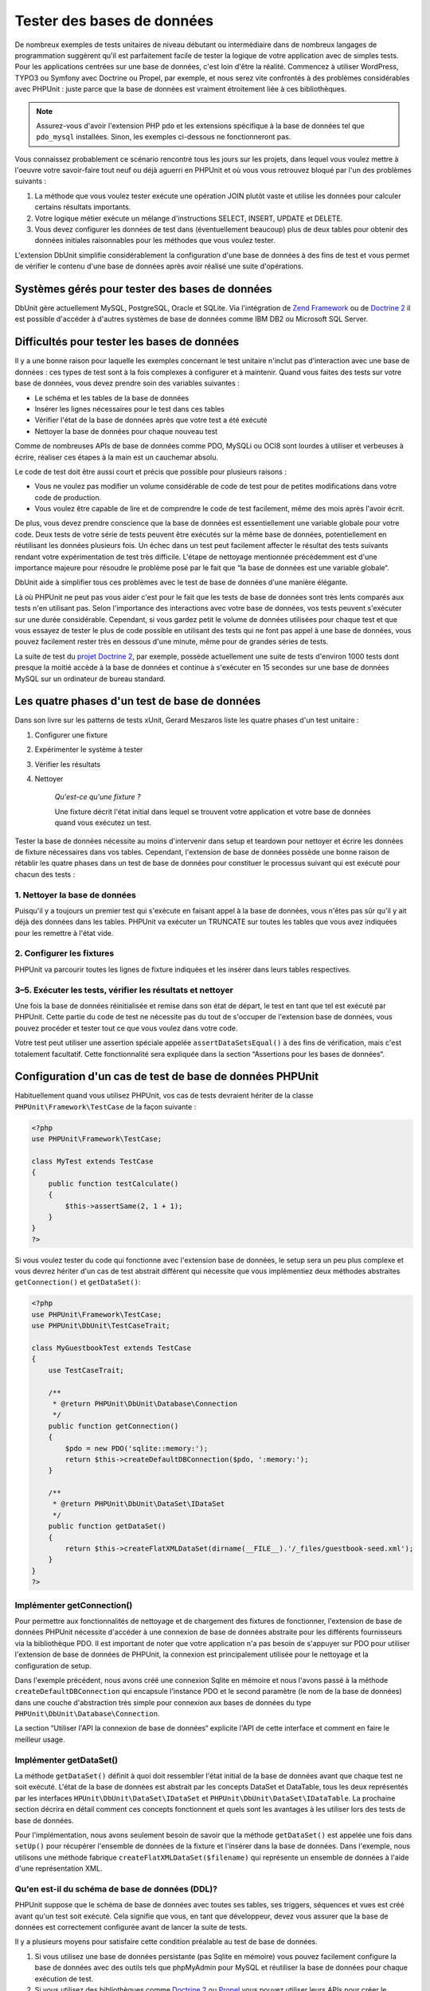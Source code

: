

.. _database:

===========================
Tester des bases de données
===========================

De nombreux exemples de tests unitaires de niveau débutant ou intermédiaire
dans de nombreux langages de programmation suggèrent qu'il est parfaitement facile de tester la logique de votre application avec
de simples tests. Pour les applications centrées sur une base de données, c'est loin d'être la
réalité. Commencez à utiliser WordPress, TYPO3 ou Symfony avec Doctrine ou Propel, par
exemple, et nous serez vite confrontés à des problèmes considérables avec PHPUnit :
juste parce que la base de données est vraiment étroitement liée à ces bibliothèques.

.. admonition:: Note

   Assurez-vous d'avoir l'extension PHP ``pdo`` et les extensions
   spécifique à la base de données tel que ``pdo_mysql`` installées.
   Sinon, les exemples ci-dessous ne fonctionneront pas.

Vous connaissez probablement ce scénario rencontré tous les jours sur les projets,
dans lequel vous voulez mettre à l'oeuvre votre savoir-faire tout neuf ou déjà aguerri en
PHPUnit et où vous vous retrouvez bloqué par l'un des problèmes suivants :

#.

   La méthode que vous voulez tester exécute une opération JOIN plutôt
   vaste et utilise les données pour calculer certains résultats importants.

#.

   Votre logique métier exécute un mélange d'instructions SELECT, INSERT, UPDATE et
   DELETE.

#.

   Vous devez configurer les données de test dans (éventuellement beaucoup) plus
   de deux tables pour obtenir des données initiales raisonnables pour les méthodes que vous voulez tester.

L'extension DbUnit simplifie considérablement la configuration d'une base de données à des fins
de test et vous permet de vérifier le contenu d'une base de données après avoir
réalisé une suite d'opérations.

.. _database.supported-vendors-for-database-testing:

Systèmes gérés pour tester des bases de données
###############################################

DbUnit gère actuellement MySQL, PostgreSQL, Oracle et SQLite. Via
l'intégration de `Zend Framework <http://framework.zend.com>`_ ou de
`Doctrine 2 <http://www.doctrine-project.org>`_
il est possible d'accéder à d'autres systèmes de base de données comme IBM DB2 ou
Microsoft SQL Server.

.. _database.difficulties-in-database-testing:

Difficultés pour tester les bases de données
############################################

Il y a une bonne raison pour laquelle les exemples concernant le test unitaire
n'inclut pas d'interaction avec une base de données : ces types de test sont à la
fois complexes à configurer et à maintenir. Quand vous faites des tests sur votre
base de données, vous devez prendre soin des variables suivantes :

-

  Le schéma et les tables de la base de données

-

  Insérer les lignes nécessaires pour le test dans ces tables

-

  Vérifier l'état de la base de données après que votre test a été exécuté

-

  Nettoyer la base de données pour chaque nouveau test

Comme de nombreuses APIs de base de données comme PDO, MySQLi ou OCI8 sont
lourdes à utiliser et verbeuses à écrire, réaliser ces étapes à la main
est un cauchemar absolu.

Le code de test doit être aussi court et précis que possible pour plusieurs raisons :

-

  Vous ne voulez pas modifier un volume considérable de code de test pour
  de petites modifications dans votre code de production.

-

  Vous voulez être capable de lire et de comprendre le code de test
  facilement, même des mois après l'avoir écrit.

De plus, vous devez prendre conscience que la base de données est essentiellement
une variable globale pour votre code. Deux tests de votre série de tests
peuvent être exécutés sur la même base de données, potentiellement en réutilisant les données
plusieurs fois. Un échec dans un test peut facilement affecter le résultat des tests suivants
rendant votre expérimentation de test très difficile. L'étape de nettoyage mentionnée précédemment
est d'une importance majeure pour résoudre le problème posé par le fait que
“la base de données est une variable globale“.

DbUnit aide à simplifier tous ces problèmes avec le test de base de données
d'une manière élégante.

Là où PHPUnit ne peut pas vous aider c'est pour le fait que les tests
de base de données sont très lents comparés aux tests n'en utilisant pas. Selon
l'importance des interactions avec votre base de données, vos tests
peuvent s'exécuter sur une durée considérable. Cependant, si vous gardez petit le volume de
données utilisées pour chaque test et que vous essayez de tester le plus de code possible en utilisant
des tests qui ne font pas appel à une base de données, vous pouvez facilement rester très en dessous
d'une minute, même pour de grandes séries de tests.

La suite de test du
`projet Doctrine 2 <http://www.doctrine-project.org>`_, par exemple, possède actuellement une suite de tests d'environ 1000 tests
dont presque la moitié accède à la base de données et continue à s'exécuter en 15
secondes sur une base de données MySQL sur un ordinateur de
bureau standard.

.. _database.the-four-stages-of-a-database-test:

Les quatre phases d'un test de base de données
##############################################

Dans son livre sur les patterns de tests xUnit, Gerard Meszaros liste les
quatre phases d'un test unitaire :

#.

   Configurer une fixture

#.

   Expérimenter le système à tester

#.

   Vérifier les résultats

#.

   Nettoyer

    *Qu'est-ce qu'une fixture ?*

    Une fixture décrit l'état initial dans lequel se trouvent votre application
    et votre base de données quand vous exécutez un test.

Tester la base de données nécessite au moins d'intervenir dans
setup et teardown pour nettoyer et écrire les données de fixture
nécessaires dans vos tables. Cependant, l'extension de base de données possède une bonne raison
de rétablir les quatre phases dans un test de base de données pour constituer le processus suivant
qui est exécuté pour chacun des tests :

.. _database.clean-up-database:

1. Nettoyer la base de données
==============================

Puisqu'il y a toujours un premier test qui s'exécute en faisant
appel à la base de données, vous n'êtes pas sûr qu'il y ait déjà
des données dans les tables. PHPUnit va exécuter un TRUNCATE sur toutes
les tables que vous avez indiquées pour les remettre à l'état vide.

.. _database.set-up-fixture:

2. Configurer les fixtures
==========================

PHPUnit va parcourir toutes les lignes de fixture indiquées et les
insérer dans leurs tables respectives.

.. _database.run-test-verify-outcome-and-teardown:

3–5. Exécuter les tests, vérifier les résultats et nettoyer
===========================================================

Une fois la base de données réinitialisée et remise dans son état de départ,
le test en tant que tel est exécuté par PHPUnit. Cette partie du code de test
ne nécessite pas du tout de s'occuper de l'extension base de données,
vous pouvez procéder et tester tout ce que vous voulez dans votre code.

Votre test peut utiliser une assertion spéciale appelée
``assertDataSetsEqual()`` à des fins de vérification,
mais c'est totalement facultatif. Cette fonctionnalité sera expliquée
dans la section “Assertions pour les bases de données“.

.. _database.configuration-of-a-phpunit-database-testcase:

Configuration d'un cas de test de base de données PHPUnit
#########################################################

Habituellement quand vous utilisez PHPUnit, vos cas de tests devraient
hériter de la classe
``PHPUnit\Framework\TestCase`` de la façon suivante :

.. code-block:: php

    <?php
    use PHPUnit\Framework\TestCase;

    class MyTest extends TestCase
    {
        public function testCalculate()
        {
            $this->assertSame(2, 1 + 1);
        }
    }
    ?>

Si vous voulez tester du code qui fonctionne avec l'extension base de données,
le setup sera un peu plus complexe et vous devrez hériter d'un cas de test
abstrait différent qui nécessite que vous implémentiez deux méthodes abstraites
``getConnection()`` et
``getDataSet()``:

.. code-block:: php

    <?php
    use PHPUnit\Framework\TestCase;
    use PHPUnit\DbUnit\TestCaseTrait;

    class MyGuestbookTest extends TestCase
    {
        use TestCaseTrait;

        /**
         * @return PHPUnit\DbUnit\Database\Connection
         */
        public function getConnection()
        {
            $pdo = new PDO('sqlite::memory:');
            return $this->createDefaultDBConnection($pdo, ':memory:');
        }

        /**
         * @return PHPUnit\DbUnit\DataSet\IDataSet
         */
        public function getDataSet()
        {
            return $this->createFlatXMLDataSet(dirname(__FILE__).'/_files/guestbook-seed.xml');
        }
    }
    ?>

.. _database.implementing-getconnection:

Implémenter getConnection()
===========================

Pour permettre aux fonctionnalités de nettoyage et de chargement des fixtures de fonctionner,
l'extension de base de données PHPUnit nécessite d'accéder à une connexion de base de données
abstraite pour les différents fournisseurs via la bibliothèque PDO. Il est important de noter
que votre application n'a pas besoin de s'appuyer sur PDO pour utiliser
l'extension de base de données de PHPUnit, la connexion est
principalement utilisée pour le nettoyage et la configuration de setup.

Dans l'exemple précédent, nous avons créé une connexion Sqlite en mémoire
et nous l'avons passé à la méthode ``createDefaultDBConnection``
qui encapsule l'instance PDO et le second paramètre (le
nom de la base de données) dans une couche d'abstraction très simple pour connexion
aux bases de données du type
``PHPUnit\DbUnit\Database\Connection``.

La section “Utiliser l'API la connexion de base de données“ explicite l'API
de cette interface et comment en faire le meilleur usage.

.. _database.implementing-getdataset:

Implémenter getDataSet()
========================

La méthode ``getDataSet()`` définit à quoi doit ressembler
l'état initial de la base de données avant que chaque test ne soit
exécuté. L'état de la base de données est abstrait par les
concepts DataSet et DataTable, tous les deux représentés par les
interfaces
``HPUnit\DbUnit\DataSet\IDataSet`` et
``PHPUnit\DbUnit\DataSet\IDataTable``.
La prochaine section décrira en détail comment ces concepts fonctionnent
et quels sont les avantages à les utiliser lors des tests de base de données.

Pour l'implémentation, nous avons seulement besoin de savoir que la méthode
``getDataSet()`` est appelée une fois dans
``setUp()`` pour récupérer l'ensemble de données de la fixture
et l'insérer dans la base de données. Dans l'exemple, nous utilisons une méthode
fabrique ``createFlatXMLDataSet($filename)`` qui
représente un ensemble de données à l'aide d'une représentation XML.

.. _database.what-about-the-database-schema-ddl:

Qu'en est-il du schéma de base de données (DDL)?
================================================

PHPUnit suppose que le schéma de base de données avec toutes ses tables,
ses triggers, séquences et vues est créé avant qu'un test soit exécuté.
Cela signifie que vous, en tant que développeur, devez vous assurer que la base
de données est correctement configurée avant de lancer la suite de tests.

Il y a plusieurs moyens pour satisfaire cette condition préalable
au test de base de données.

#.

   Si vous utilisez une base de données persistante (pas Sqlite en mémoire) vous pouvez
   facilement configure la base de données avec des outils tels que phpMyAdmin pour
   MySQL et réutiliser la base de données pour chaque exécution de test.

#.

   Si vous utilisez des bibliothèques comme
   `Doctrine 2 <http://www.doctrine-project.org>`_ ou
   `Propel <http://www.propelorm.org/>`_
   vous pouvez utiliser leurs APIs pour créer le schéma de base de données dont
   vous avez besoin une fois avant de lancer vos tests. Vous pouvez utiliser les possibilités apportées par
   `l'amorce et la configuration de PHPUnit <http://www.phpunit.de/manual/current/en/textui.html>`_
   pour exécuter ce code à chaque fois que vos tests sont exécutés.

.. _database.tip-use-your-own-abstract-database-testcase:

Astuce: utilisez votre propre cas de tests abstrait de base de données
======================================================================

En partant des exemples d'implémentation précédents, vous pouvez facilement voir que la méthode
``getConnection()`` est plutôt statique et peut être
réutilisée dans différents cas de test de base de données. Additionnellement
pour conserver de bonnes performances pour vos tests et maintenir la charge de la
base de données basse vous pouvez refactoriser un peu le code pour obtenir
un cas de test abstrait générique pour votre application, qui vous permette encore
d'indiquer des données de fixture différentes pour chaque cas de test :

.. code-block:: php

    <?php
    use PHPUnit\Framework\TestCase;
    use PHPUnit\DbUnit\TestCaseTrait;

    abstract class MyApp_Tests_DatabaseTestCase extends TestCase
    {
        use TestCaseTrait;

        // only instantiate pdo once for test clean-up/fixture load
        static private $pdo = null;

        // only instantiate PHPUnit\DbUnit\Database\Connection once per test
        private $conn = null;

        final public function getConnection()
        {
            if ($this->conn === null) {
                if (self::$pdo == null) {
                    self::$pdo = new PDO('sqlite::memory:');
                }
                $this->conn = $this->createDefaultDBConnection(self::$pdo, ':memory:');
            }

            return $this->conn;
        }
    }
    ?>

Mais la connexion à la base de données reste codée en dur dans la
connexion PDO. PHPUnit possède une autre fonctionnalité formidable
qui peut rendre ce cas de test encore plus générique. Si vous utilisez
`la configuration XML <appendixes.configuration.html#appendixes.configuration.php-ini-constants-variables>`_,
vous pouvez rendre la connexion à la base de données configurable pour chaque exécution de test.
Créons d'abord un fichier “phpunit.xml“ dans le répertoire tests/
de l'application qui ressemble à ceci :

.. code-block:: bash

    <?xml version="1.0" encoding="UTF-8" ?>
    <phpunit>
        <php>
            <var name="DB_DSN" value="mysql:dbname=myguestbook;host=localhost" />
            <var name="DB_USER" value="user" />
            <var name="DB_PASSWD" value="passwd" />
            <var name="DB_DBNAME" value="myguestbook" />
        </php>
    </phpunit>

Nous pouvons maintenant modifier notre cas de test pour qu'il ressemble à ça :

.. code-block:: php

    <?php
    use PHPUnit\Framework\TestCase;
    use PHPUnit\DbUnit\TestCaseTrait;

    abstract class Generic_Tests_DatabaseTestCase extends TestCase
    {
        use TestCaseTrait;

        // only instantiate pdo once for test clean-up/fixture load
        static private $pdo = null;

        // only instantiate PHPUnit\DbUnit\Database\Connection once per test
        private $conn = null;

        final public function getConnection()
        {
            if ($this->conn === null) {
                if (self::$pdo == null) {
                    self::$pdo = new PDO( $GLOBALS['DB_DSN'], $GLOBALS['DB_USER'], $GLOBALS['DB_PASSWD'] );
                }
                $this->conn = $this->createDefaultDBConnection(self::$pdo, $GLOBALS['DB_DBNAME']);
            }

            return $this->conn;
        }
    }
    ?>

Nous pouvons maintenant lancer la suite de tests de la base de données en utilisant différentes
configurations depuis l'interface en ligne de commandes:

.. code-block:: bash

    $ user@desktop> phpunit --configuration developer-a.xml MyTests/
    $ user@desktop> phpunit --configuration developer-b.xml MyTests/

La possibilité de lancer facilement des tests de base de données sur différentes
bases de données cibles est très important si vous développez sur une machine
de développement. Si plusieurs développeurs exécutent les tests de base de données
sur la même connexion de base de données, vous pouvez facilement faire l'expérience
d'échec de tests du fait des concurrences d'accès.

.. _database.understanding-datasets-and-datatables:

Comprendre DataSets et DataTables
#################################

Un concept centre de l'extension de base de données PHPUnit sont les
DataSets et les DataTables. Vous devez comprendre ce simple concept
pour maîtriser les tests de bases de données avec PHPUnit. Les DataSets
et les DataTables constituent une couche d'abstraction sur les tables,
les lignes et les colonnes de la base de données. Une simple API cache le contenu
de la base de données sous-jacente dans une structure objet, qui peut également
être implémentée par d'autres sources qui ne sont pas des bases de données.

Cette abstraction est nécessaire pour comparer le contenu constaté
d'une base de données avec le contenu attendu. Les attentes peuvent
être représentées dans des fichiers XML, YAML ou CSV ou des tableaux PHP
par exemple. Les interfaces DataSets et DataTables permettent de comparer
ces sources conceptuellement différentes en émulant un stockage en base
de données relationnelle dans une approche sémantiquement similaire.

Un processus pour des assertions de base de données dans vos tests
se limitera alors à trois étapes simples :

-

  Indiquer une ou plusieurs tables dans votre base de données via leurs
  noms de table (ensemble de données constatées)

-

  Indiquez l'ensemble de données attendu dans votre format préféré (YAML, XML,
  ..)

-

  Affirmez que les représentations des deux ensembles de données sont égaux.

Les assertions ne constituent pas le seul cas d'utilisation des DataSets
et DataTables dans l'extension de base de données PHPUnit. Comme illustré
dans la section précédente, ils décrivent également le contenu initial de la
base de données. Vous êtes obligés de définir un ensemble de données fixture
avec le cas de test Database, qui est ensuite utilisé pour :

-

  Supprimer toutes les lignes des tables indiquées dans le DataSet.

-

  Ecrire toutes les lignes dans les tables de données dans la base de données.

.. _database.available-implementations:

Implémentations disponibles
===========================

Il existe trois types différents de datasets/datatables:

-

  DataSets et DataTables basés sur des fichiers

-

  DataSets et DataTables basés sur des requêtes

-

  DataSets et DataTables de filtre et de combinaison

les datasets et les tables basés sur des fichiers sont généralement
utilisés pour la fixture initiale et pour décrire l'état attendu d'une base de données.

.. _database.flat-xml-dataset:

DataSet en XML à plat
---------------------

Le dataset le plus commun est appelé XML à plat (flat XML). C'est un format
xml très simple dans lequel une balise à l'intérieur d'un noeud racine
``<dataset>`` représente exactement une ligne de la base
de données. Les noms des balises sont ceux des tables dans lesquelles insérer les
lignes et un attribut représente la colonne. Un exemple pour une simple application
de livre d'or pourrait ressembler à ceci :

.. code-block:: bash

    <?xml version="1.0" ?>
    <dataset>
        <guestbook id="1" content="Hello buddy!" user="joe" created="2010-04-24 17:15:23" />
        <guestbook id="2" content="I like it!" user="nancy" created="2010-04-26 12:14:20" />
    </dataset>

C'est à l'évidence facile à écrire. Ici,
``<guestbook>`` est le nom de la table dans laquelle les deux
lignes sont insérées, chacune avec quatre colonnes “id“,
“content“, “user“ et
“created“ et leurs valeurs respectives.

Cependant, cette simplicité a un coût.

Avec l'exemple précédent, difficile de voir comment nous devons indiquer
une table vide. Vous pouvez insérer une balise avec aucun attribut
contenant le nom de la table vide. Un fichier XML à plat pour une table
livre_d_or pourrait alors ressembler à ceci:

.. code-block:: bash

    <?xml version="1.0" ?>
    <dataset>
        <guestbook />
    </dataset>

La gestion des valeurs NULL avec le dataset en XML à plat est fastidieuse.
Une valeur NULL est différente d'une chaîne vide dans la plupart des bases
de données (Oracle étant une exception), quelque chose qu'il est difficile
de décrire dans le format XML à plat. Vous pouvez représenter une valeur NULL
en omettant d'attribut indiquant la ligne. Si votre livre d'or autorise les entrées
anonymes représentées par une valeur NULL dans la colonne utilisateur, un état
hypothétique de la table guestbook pourrait r
essembler à ceci:

.. code-block:: bash

    <?xml version="1.0" ?>
    <dataset>
        <guestbook id="1" content="Hello buddy!" user="joe" created="2010-04-24 17:15:23" />
        <guestbook id="2" content="I like it!" created="2010-04-26 12:14:20" />
    </dataset>

Dans ce cas, la seconde entrée est postée anonymement. Cependant,
ceci conduit à un sérieux problème pour la reconnaissance de la colonne.
Lors des assertions d'égalité de datasets, chaque dataset doit indiquer
quelle colonne une table contient. Si un attribut est NULL pour toutes les
lignes de la data-table, comment l'extension de base de données sait que la colonne
doit faire partie de la table ?

Le dataset en XML à plat fait maintenant une hypothèse cruciale en
décrétant que les attributs de la première ligne définie pour une table
définissent les colonnes de cette table. Dans l'exemple précédent, ceci signifierait que
“id“, “content“, “user“ et
“created“ sont les colonnes de la table guestbook. Pour la
seconde ligne dans laquelle “user“ n'est pas défini, un NULL
sera inséré dans la base de données.

Quand la première entrée du livre d'or est supprimée du dataset,
seuls “id“, “content“ et
“created“ seront des colonnes de la table guestbook,
puisque “user“ n'est pas indiqué.

Pour utiliser efficacement le dataset au format XML à plat quand des valeurs
NULL sont pertinentes, la première ligne de chaque table ne doit contenir aucune
valeur NULL, seules les lignes suivantes pouvant omettre des attributs.
Ceci peut s'avérer délicat, puisque l'ordre des lignes est un élément
pertinent pour les assertions de base de données.

A l'inverse, si vous n'indiquez qu'un sous-élément des colonnes de la table
dans le dataset au format XML à plat, toutes les valeurs omises sont positionnées
à leurs valeurs par défaut. Ceci provoquera des erreurs si l'une des valeurs omises
est définie par “NOT NULL DEFAULT NULL“.

En conclusion, je ne peux que vous conseiller de n'utiliser les datasets
au format XML à plat que si vous n'avez pas besoin des valeurs NULL.

Vous pouvez créer une instance de dataset au format XML à plat
dans votre cas de test de base de données en appelant la méthode
``createFlatXmlDataSet($filename)``:

.. code-block:: php

    <?php
    use PHPUnit\Framework\TestCase;
    use PHPUnit\DbUnit\TestCaseTrait;

    class MyTestCase extends TestCase
    {
        use TestCaseTrait;

        public function getDataSet()
        {
            return $this->createFlatXmlDataSet('myFlatXmlFixture.xml');
        }
    }
    ?>

.. _database.xml-dataset:

DataSet XML
-----------

Il existe un autre dataset XML davantage structuré, qui est un peu plus
verbeux à écrire mais qui évite les problèmes de NULL du dataset au
format XML à plat. Dans le noeud racine ``<dataset>`` vous
pouvez indiquer les balises ``<table>``,
``<column>``, ``<row>``,
``<value>`` et
``<null />``. Un dataset équivalent à celui
défini précédemment pour le livre d'or en format XML à plat ressemble à :

.. code-block:: bash

    <?xml version="1.0" ?>
    <dataset>
        <table name="guestbook">
            <column>id</column>
            <column>content</column>
            <column>user</column>
            <column>created</column>
            <row>
                <value>1</value>
                <value>Hello buddy!</value>
                <value>joe</value>
                <value>2010-04-24 17:15:23</value>
            </row>
            <row>
                <value>2</value>
                <value>I like it!</value>
                <null />
                <value>2010-04-26 12:14:20</value>
            </row>
        </table>
    </dataset>

Tout ``<table>`` défini possède un nom et nécessite
la définition de toutes les colonnes avec leurs noms. Il peut contenir zéro ou tout
nombre positif d'éléments ``<row>`` imbriqués.
Ne définir aucun élément ``<row>`` signifie que la table est vide.
Les balises ``<value>`` et
``<null />`` doivent être indiquées dans l'ordre des éléments
``<column>``précédemment donnés.
La balise ``<null />`` signifie évidemment que la
valeur est NULL.

Vous pouvez créer une instance de dataset xml dans votre
cas de test de base de données en appelant la méthode
``createXmlDataSet($filename)`` :

.. code-block:: php

    <?php
    use PHPUnit\Framework\TestCase;
    use PHPUnit\DbUnit\TestCaseTrait;

    class MyTestCase extends TestCase
    {
        use TestCaseTrait;

        public function getDataSet()
        {
            return $this->createXMLDataSet('myXmlFixture.xml');
        }
    }
    ?>

.. _database.mysql-xml-dataset:

DataSet XML MySQL
-----------------

Ce nouveau format XML est spécifique au
`serveur de bases de données MySQL <http://www.mysql.com>`_.
Sa gestion a été ajoutée dans PHPUnit 3.5. Les fichiers écrits ce format peuvent
être générés avec l'utilitaire
`mysqldump <http://dev.mysql.com/doc/refman/5.0/en/mysqldump.html>`_.
Contrairement aux datasets CSV, que ``mysqldump``
gère également, un unique fichier de ce format XML peut contenir des données
pour de multiples tables. Vous pouvez créer un fichier dans ce format en
invoquant ``mysqldump`` de cette façon :

.. code-block:: bash

    $ mysqldump --xml -t -u [username] --password=[password] [database] > /path/to/file.xml

Ce fichier peut être utilisé dans votre case de test de base de données en appelant
la méthode ``createMySQLXMLDataSet($filename)``:

.. code-block:: php

    <?php
    use PHPUnit\Framework\TestCase;
    use PHPUnit\DbUnit\TestCaseTrait;

    class MyTestCase extends TestCase
    {
        use TestCaseTrait;

        public function getDataSet()
        {
            return $this->createMySQLXMLDataSet('/path/to/file.xml');
        }
    }
    ?>

.. _database.yaml-dataset:

DataSet YAML
------------

Alternativement, vous pouvez utiliser un dataset YAML pour l'exemple du livre d'or:

.. code-block:: bash

    guestbook:
      -
        id: 1
        content: "Hello buddy!"
        user: "joe"
        created: 2010-04-24 17:15:23
      -
        id: 2
        content: "I like it!"
        user:
        created: 2010-04-26 12:14:20

C'est simple, pratique ET ça règle le problème de NULL que pose le dataset
équivalent au format XML à plat. Un NULL en YAML s'exprime simplement
en donnant le nom de la colonne sans indiquer de valeur. Une chaîne vide est indiquée par
``column1: ""``.

Le dataset YAML ne possède pas actuellement de méthode de fabrique
pour le cas de tests de base de données, si bien que vous devez l'instancier manuellement :

.. code-block:: php

    <?php
    use PHPUnit\Framework\TestCase;
    use PHPUnit\DbUnit\TestCaseTrait;
    use PHPUnit\DbUnit\DataSet\YamlDataSet;

    class YamlGuestbookTest extends TestCase
    {
        use TestCaseTrait;

        protected function getDataSet()
        {
            return new YamlDataSet(dirname(__FILE__)."/_files/guestbook.yml");
        }
    }
    ?>

.. _database.csv-dataset:

DataSet CSV
-----------

Un autre dataset au format fichier est basé sur les fichiers CSV. Chaque table
du dataset est représenté par un fichier CSV. Pour notre exemple de livre d'or,
nous pourrions définir un fichier guestbook-table.csv:

.. code-block:: bash

    id,content,user,created
    1,"Hello buddy!","joe","2010-04-24 17:15:23"
    2,"I like it!","nancy","2010-04-26 12:14:20"

Bien que ce soit très pratique à éditer avec Excel ou OpenOffice,
vous ne pouvez pas indiquer de valeurs NULL avec le dataset CSV. Une
colonne vide conduira à ce que la valeur vide par défaut de la base de
données soit insérée dans la colonne.

Vous pouvez créer un dataset CSV en appelant :

.. code-block:: php

    <?php
    use PHPUnit\Framework\TestCase;
    use PHPUnit\DbUnit\TestCaseTrait;
    use PHPUnit\DbUnit\DataSet\CsvDataSet;

    class CsvGuestbookTest extends TestCase
    {
        use TestCaseTrait;

        protected function getDataSet()
        {
            $dataSet = new CsvDataSet();
            $dataSet->addTable('guestbook', dirname(__FILE__)."/_files/guestbook.csv");
            return $dataSet;
        }
    }
    ?>

.. _database.array-dataset:

DataSet tableau
---------------

Il n'existe pas (encore) de DataSet basé sur les tableaux dans
l'extension base de données de PHPUnit, mais vous pouvez implémenter
facilement la vôtre. Notre exemple du Livre d'or devrait ressembler à :

.. code-block:: php

    <?php
    use PHPUnit\Framework\TestCase;
    use PHPUnit\DbUnit\TestCaseTrait;

    class ArrayGuestbookTest extends TestCase
    {
        use TestCaseTrait;

        protected function getDataSet()
        {
            return new MyApp_DbUnit_ArrayDataSet(
                [
                    'guestbook' => [
                        [
                            'id' => 1,
                            'content' => 'Hello buddy!',
                            'user' => 'joe',
                            'created' => '2010-04-24 17:15:23'
                        ],
                        [
                            'id' => 2,
                            'content' => 'I like it!',
                            'user' => null,
                            'created' => '2010-04-26 12:14:20'
                        ],
                    ],
                ]
            );
        }
    }
    ?>

Un DataSet PHP possède des avantages évidents sur les autres datasets utilisant des
fichiers :

-

  Les tableaux PHP peuvent évidemment gérer les valeurs ``NULL``.

-

  Vous n'avez pas besoin de fichiers additionnels pour les assertions et vous pouvez
  les renseigner directement dans les cas de test.

Pour que ce dataset ressemble aux DataSets au format XML à plat, CSV et YAML, les clefs
de la première ligne spécifiée définissent les noms de colonne de la table, dans le cas
précédent, ce serait “id“,
“content“, “user“ and
“created“.

L'implémentation de ce DataSet tableau est simple et
évidente:

.. code-block:: php

    <?php

    use PHPUnit\DbUnit\DataSet\AbstractDataSet;
    use PHPUnit\DbUnit\DataSet\DefaultTableMetaData;
    use PHPUnit\DbUnit\DataSet\DefaultTable;
    use PHPUnit\DbUnit\DataSet\DefaultTableIterator;

    class MyApp_DbUnit_ArrayDataSet extends AbstractDataSet
    {
        /**
         * @var array
         */
        protected $tables = [];

        /**
         * @param array $data
         */
        public function __construct(array $data)
        {
            foreach ($data AS $tableName => $rows) {
                $columns = [];
                if (isset($rows[0])) {
                    $columns = array_keys($rows[0]);
                }

                $metaData = new DefaultTableMetaData($tableName, $columns);
                $table = new DefaultTable($metaData);

                foreach ($rows AS $row) {
                    $table->addRow($row);
                }
                $this->tables[$tableName] = $table;
            }
        }

        protected function createIterator($reverse = false)
        {
            return new DefaultTableIterator($this->tables, $reverse);
        }

        public function getTable($tableName)
        {
            if (!isset($this->tables[$tableName])) {
                throw new InvalidArgumentException("$tableName is not a table in the current database.");
            }

            return $this->tables[$tableName];
        }
    }
    ?>

.. _database.query-sql-dataset:

Query (SQL) DataSet
-------------------

Pour les assertions de base de données, vous n'avez pas seulement besoin
de datasets basés sur des fichiers mais aussi de Datasets basé sur des requêtes/du SQL
qui contiennent le contenu constaté de la base de données. C'est là que le DataSet Query s'illustre :

.. code-block:: php

    <?php
    $ds = new PHPUnit\DbUnit\DataSet\QueryDataSet($this->getConnection());
    $ds->addTable('guestbook');
    ?>

Ajouter une table juste par son nom est un moyen implicite de définir
la table de données avec la requête suivante :

.. code-block:: php

    <?php
    $ds = new PHPUnit\DbUnit\DataSet\QueryDataSet($this->getConnection());
    $ds->addTable('guestbook', 'SELECT * FROM guestbook');
    ?>

Vous pouvez utiliser ceci en indiquant des requêtes arbitraires pour
vos tables, par exemple en restreignant les lignes, les colonnes ou en
ajoutant des clauses ``ORDER BY``:

.. code-block:: php

    <?php
    $ds = new PHPUnit\DbUnit\DataSet\QueryDataSet($this->getConnection());
    $ds->addTable('guestbook', 'SELECT id, content FROM guestbook ORDER BY created DESC');
    ?>

La section relative aux assertions de base de données montrera plus en détails comment
utiliser le Query DataSet.

.. _database.database-db-dataset:

Dataset (DB) de base de données
-------------------------------

En accédant à la connexion de test, vous pouvez créer automatiquement
un DataSet constitué de toutes les tables et de leur contenu de la base
de données indiquée comme second paramètre de la méthode fabrique de
connexion.

Vous pouvez, soit créer un dataset pour la base de données complète
comme montré dans la méthode ``testGuestbook()``, soit le restreindre
à un ensemble de noms de tables avec une liste blanche comme montré dans
la méthode ``testFilteredGuestbook()``.

.. code-block:: php

    <?php
    use PHPUnit\Framework\TestCase;
    use PHPUnit\DbUnit\TestCaseTrait;

    class MySqlGuestbookTest extends TestCase
    {
        use TestCaseTrait;

        /**
         * @return PHPUnit\DbUnit\Database\Connection
         */
        public function getConnection()
        {
            $database = 'my_database';
            $user = 'my_user';
            $password = 'my_password';
            $pdo = new PDO('mysql:...', $user, $password);
            return $this->createDefaultDBConnection($pdo, $database);
        }

        public function testGuestbook()
        {
            $dataSet = $this->getConnection()->createDataSet();
            // ...
        }

        public function testFilteredGuestbook()
        {
            $tableNames = ['guestbook'];
            $dataSet = $this->getConnection()->createDataSet($tableNames);
            // ...
        }
    }
    ?>

.. _database.replacement-dataset:

DataSet de remplacement
-----------------------

J'ai évoqué les problèmes de NULL avec les DataSet au format XML à
plat et CSV, mais il y existe un contournement légèrement compliqué
pour que ces deux types de datasets fonctionnent avec NULLs.

Le DataSet de remplacement est un décorateur pour un dataset existant
et vous permet de remplacer des valeurs dans toute colonne du dataset
par une autre valeur de remplacement. Pour que notre exemple de livre d'or
fonctionne avec des valeurs NULL nous indiquons le fichier comme ceci:

.. code-block:: bash

    <?xml version="1.0" ?>
    <dataset>
        <guestbook id="1" content="Hello buddy!" user="joe" created="2010-04-24 17:15:23" />
        <guestbook id="2" content="I like it!" user="##NULL##" created="2010-04-26 12:14:20" />
    </dataset>

Nous encapsulons le DataSet au format XML à plat dans le DataSet de remplacement :

.. code-block:: php

    <?php
    use PHPUnit\Framework\TestCase;
    use PHPUnit\DbUnit\TestCaseTrait;

    class ReplacementTest extends TestCase
    {
        use TestCaseTrait;

        public function getDataSet()
        {
            $ds = $this->createFlatXmlDataSet('myFlatXmlFixture.xml');
            $rds = new PHPUnit\DbUnit\DataSet\ReplacementDataSet($ds);
            $rds->addFullReplacement('##NULL##', null);
            return $rds;
        }
    }
    ?>

.. _database.dataset-filter:

Filtre de DataSet
-----------------

Si vous avez un fichier de fixture conséquent vous pouvez utiliser
le filtre de DataSet pour des listes blanches ou noires des tables
et des colonnes qui peuvent être contenues dans un sous-dataset. C'est
particulièrement commode en combinaison avec le DataSet de base de données pour filtrer les colonnes des datasets.

.. code-block:: php

    <?php
    use PHPUnit\Framework\TestCase;
    use PHPUnit\DbUnit\TestCaseTrait;

    class DataSetFilterTest extends TestCase
    {
        use TestCaseTrait;

        public function testIncludeFilteredGuestbook()
        {
            $tableNames = ['guestbook'];
            $dataSet = $this->getConnection()->createDataSet();

            $filterDataSet = new PHPUnit\DbUnit\DataSet\DataSetFilter($dataSet);
            $filterDataSet->addIncludeTables(['guestbook']);
            $filterDataSet->setIncludeColumnsForTable('guestbook', ['id', 'content']);
            // ..
        }

        public function testExcludeFilteredGuestbook()
        {
            $tableNames = ['guestbook'];
            $dataSet = $this->getConnection()->createDataSet();

            $filterDataSet = new PHPUnit\DbUnit\DataSet\DataSetFilter($dataSet);
            $filterDataSet->addExcludeTables(['foo', 'bar', 'baz']); // only keep the guestbook table!
            $filterDataSet->setExcludeColumnsForTable('guestbook', ['user', 'created']);
            // ..
        }
    }
    ?>

.. admonition:: Note

    Vous ne pouvez pas utiliser en même temps le filtrage de colonne d'inclusion
    et d'exclusion sur la même table, seulement sur des tables différentes.
    De plus, il est seulement possible d'appliquer soit une liste blanche, soit une liste noire aux tables, mais pas les deux à la fois.

.. _database.composite-dataset:

DataSet composite
-----------------

Le DataSet composite est très utile pour agréger plusieurs
datasets déjà existants dans un unique dataset. Quand plusieurs
datasets contiennent la même table, les lignes sont ajoutées
dans l'ordre indiqué. Par exemple, si nous avons deux datasets
*fixture1.xml* :

.. code-block:: bash

    <?xml version="1.0" ?>
    <dataset>
        <guestbook id="1" content="Hello buddy!" user="joe" created="2010-04-24 17:15:23" />
    </dataset>

et *fixture2.xml*:

.. code-block:: bash

    <?xml version="1.0" ?>
    <dataset>
        <guestbook id="2" content="I like it!" user="##NULL##" created="2010-04-26 12:14:20" />
    </dataset>

En utiliser le DataSet composite, nous pouvons agréger les deux fichiers de fixture:

.. code-block:: php

    <?php
    use PHPUnit\Framework\TestCase;
    use PHPUnit\DbUnit\TestCaseTrait;

    class CompositeTest extends TestCase
    {
        use TestCaseTrait;

        public function getDataSet()
        {
            $ds1 = $this->createFlatXmlDataSet('fixture1.xml');
            $ds2 = $this->createFlatXmlDataSet('fixture2.xml');

            $compositeDs = new PHPUnit\DbUnit\DataSet\CompositeDataSet();
            $compositeDs->addDataSet($ds1);
            $compositeDs->addDataSet($ds2);

            return $compositeDs;
        }
    }
    ?>

.. _database.beware-of-foreign-keys:

Attention aux clefs étrangères
==============================

Lors du SetUp de la fixture l'extension de base de données de PHPUnit
insère les lignes dans la base de données dans l'ordre où elles sont
indiquées dans votre fixture. Si votre schéma de base de données
utilise des clefs étrangères, ceci signifie que vous devez indiquer
les tables dans un ordre qui ne provoquera pas une violation de contrainte pour ces clefs étrangères.

.. _database.implementing-your-own-datasetsdatatables:

Implémenter vos propres DataSets/DataTables
===========================================

Pour comprendre le fonctionnement interne des DataSets et des DataTables
jetons un oeil sur l'interface d'un DataSet. Vous pouvez sauter cette partie
si vous ne projetez pas d'implémenter votre propre DataSet ou DataTable.

.. code-block:: php

    <?php
    namespace PHPUnit\DbUnit\DataSet;

    interface IDataSet extends IteratorAggregate
    {
        public function getTableNames();
        public function getTableMetaData($tableName);
        public function getTable($tableName);
        public function assertEquals(IDataSet $other);

        public function getReverseIterator();
    }
    ?>

L'interface publique est utilisée en interne par l'assertion
``assertDataSetsEqual()`` du cas de test de base de données
pour contrôler la qualité du dataset. De l'interface
``IteratorAggregate`` le IDataSet
hérite la méthode ``getIterator()`` pour parcourir toutes
les tables du dataset. La méthode additionnelle d'itérateur inverse est
nécessaire pour réussir à tronquer les tables dans l'ordre inverse à celui indiqué pour satisfaire
les contraintes de clés étrangères.

En fonction de l'implémentation, différentes approches sont prises
pour ajouter des instances de table dans un dataset. Par exemple,
les tables sont ajoutées de façon interne lors de la construction
depuis le fichier source dans tous les datasets basés sur les fichiers comme
``YamlDataSet``, ``XmlDataSet`` ou ``FlatXmlDataSet``.

Une table est également représentée par l'interface suivante :

.. code-block:: php

    <?php
    namespace PHPUnit\DbUnit\DataSet;

    interface ITable
    {
        public function getTableMetaData();
        public function getRowCount();
        public function getValue($row, $column);
        public function getRow($row);
        public function assertEquals(ITable $other);
    }
    ?>

Mise à part la méthode ``getTableMetaData()``, ça parle
plutôt de soi-même. Les méthodes utilisées sont toutes nécessaires pour
les différentes assertions de l'extension Base de données expliquées
dans le chapitre suivant. La méthode
``getTableMetaData()`` doit retourner
une implémentation de l'interface
``PHPUnit\DbUnit\DataSet\ITableMetaData``
qui décrit la structure de la table. Elle contient des
informations sur:

-

  Le nom de la table

-

  Un tableau des noms de colonne de la table, classé par leur ordre
  d'apparition dans l'ensemble résultat.

-

  Un tableau des colonnes clefs primaires.

Cette interface possède également une assertion qui contrôle si
deux instances des méta données des tables sont égales et qui sera
utilisée par l'assertion d'égalité d'ensemble de données.

.. _database.the-connection-api:

Utiliser l'API de connexion à la base de données
################################################

Il y a trois méthodes intéressantes dans l'interface de connexion
qui doit être retournée par la méthode
``getConnection()`` du cas de test de base de données :

.. code-block:: php

    <?php
    namespace PHPUnit\DbUnit\Database;

    interface Connection
    {
        public function createDataSet(Array $tableNames = NULL);
        public function createQueryTable($resultName, $sql);
        public function getRowCount($tableName, $whereClause = NULL);

        // ...
    }
    ?>

#.

   La méthode ``createDataSet()`` crée un DataSet de base de données
   (DB) comme décrit dans la section relative aux implémentations de DataSet.

   .. code-block:: php

       <?php
       use PHPUnit\Framework\TestCase;
       use PHPUnit\DbUnit\TestCaseTrait;

       class ConnectionTest extends TestCase
       {
           use TestCaseTrait;

           public function testCreateDataSet()
           {
               $tableNames = ['guestbook'];
               $dataSet = $this->getConnection()->createDataSet();
           }
       }
       ?>

#.

   La méthode ``createQueryTable()`` peut être utilisée pour
   créer des instances d'une QueryTable, en lui passant un nom de résultat et
   une requête SQL. C'est une méthode pratique quand elle est associée à des
   assertions résultats/table comme cela sera illustré dans la prochaine section
   relative à l'API des assertions de base de données.

   .. code-block:: php

       <?php
       use PHPUnit\Framework\TestCase;
       use PHPUnit\DbUnit\TestCaseTrait;

       class ConnectionTest extends TestCase
       {
           use TestCaseTrait;

           public function testCreateQueryTable()
           {
               $tableNames = ['guestbook'];
               $queryTable = $this->getConnection()->createQueryTable('guestbook', 'SELECT * FROM guestbook');
           }
       }
       ?>

#.

   La méthode ``getRowCount()`` est un moyen pratique d'accéder
   au nombre de lignes d'une table, éventuellement filtrées par une
   clause where supplémentaire. Ceci peut être utilisé pour une simple
   assertion d'égalité :

   .. code-block:: php

       <?php
       use PHPUnit\Framework\TestCase;
       use PHPUnit\DbUnit\TestCaseTrait;

       class ConnectionTest extends TestCase
       {
           use TestCaseTrait;

           public function testGetRowCount()
           {
               $this->assertSame(2, $this->getConnection()->getRowCount('guestbook'));
           }
       }
       ?>

.. _database.database-assertions-api:

API d'assertion de base de données
##################################

En tant qu'outil de test, l'extension base de données fournit
certainement des assertions que vous pouvez utiliser pour vérifier
l'état actuel de la base de données, des tables et du nombre de lignes
des tables. Cette section décrit ces fonctionnalités en détail :

.. _database.asserting-the-row-count-of-a-table:

Faire une assertion sur le nombre de lignes d'une table
=======================================================

Il est souvent très utile de vérifier si une table contient un nombre
déterminé de lignes. Vous pouvez facilement réaliser cela sans code
de liaison supplémentaire en utilisant l'API de connexion. Disons que
nous voulons contrôler qu'après une insertion d'une ligne dans notre
livre d'or, nous n'avons plus seulement nos deux entrées initiales
qui nous ont accompagnées dans tous les exemples précédents, mais aussi une troisième :

.. code-block:: php

    <?php
    use PHPUnit\Framework\TestCase;
    use PHPUnit\DbUnit\TestCaseTrait;

    class GuestbookTest extends TestCase
    {
        use TestCaseTrait;

        public function testAddEntry()
        {
            $this->assertSame(2, $this->getConnection()->getRowCount('guestbook'), "Pre-Condition");

            $guestbook = new Guestbook();
            $guestbook->addEntry("suzy", "Hello world!");

            $this->assertSame(3, $this->getConnection()->getRowCount('guestbook'), "Inserting failed");
        }
    }
    ?>

.. _database.asserting-the-state-of-a-table:

Faire une assertion sur l'état d'une table
==========================================

L'assertion précédente est utile, mais nous voudrons certainement tester
le contenu présent de la table pour vérifier que toutes les valeurs ont
été écrites dans les bonnes colonnes. Ceci peut être réalisé avec une assertion
de table.

Pour cela, nous devons définir une instance de Query Table qui tire
son contenu d'un nom de table et d'une requête SQL et le compare
à un DataSet basé sur un fichier/tableau.

.. code-block:: php

    <?php
    use PHPUnit\Framework\TestCase;
    use PHPUnit\DbUnit\TestCaseTrait;

    class GuestbookTest extends TestCase
    {
        use TestCaseTrait;

        public function testAddEntry()
        {
            $guestbook = new Guestbook();
            $guestbook->addEntry("suzy", "Hello world!");

            $queryTable = $this->getConnection()->createQueryTable(
                'guestbook', 'SELECT * FROM guestbook'
            );
            $expectedTable = $this->createFlatXmlDataSet("expectedBook.xml")
                                  ->getTable("guestbook");
            $this->assertTablesEqual($expectedTable, $queryTable);
        }
    }
    ?>

Maintenant, nous devons écrire le fichier XML à plat *expectedBook.xml*
pour cette assertion :

.. code-block:: bash

    <?xml version="1.0" ?>
    <dataset>
        <guestbook id="1" content="Hello buddy!" user="joe" created="2010-04-24 17:15:23" />
        <guestbook id="2" content="I like it!" user="nancy" created="2010-04-26 12:14:20" />
        <guestbook id="3" content="Hello world!" user="suzy" created="2010-05-01 21:47:08" />
    </dataset>

Cette assertion ne réussira que si elle est lancée très exactement le
*2010–05–01 21:47:08*. Les dates posent un problème spécial
pour le test de base de données et nous pouvons contourner l'échec
en omettant la colonne “created“ de
l'assertion.

Le fichier au format XML à plat adapté *expectedBook.xml*
devra probablement ressembler à ce qui suit pour que
l'assertion réussisse :

.. code-block:: bash

    <?xml version="1.0" ?>
    <dataset>
        <guestbook id="1" content="Hello buddy!" user="joe" />
        <guestbook id="2" content="I like it!" user="nancy" />
        <guestbook id="3" content="Hello world!" user="suzy" />
    </dataset>

Nous devons corriger l'appel à Query Table:

.. code-block:: php

    <?php
    $queryTable = $this->getConnection()->createQueryTable(
        'guestbook', 'SELECT id, content, user FROM guestbook'
    );
    ?>

.. _database.asserting-the-result-of-a-query:

Faire une assertion sur le résultat d'une requête
=================================================

Vous pouvez également faire une assertion sur le résultat de requêtes
complexes avec l'approche Query Table, simplement en indiquant le nom
d'un résultat avec une requête et en le comparant avec un ensemble de données:

.. code-block:: php

    <?php
    use PHPUnit\Framework\TestCase;
    use PHPUnit\DbUnit\TestCaseTrait;

    class ComplexQueryTest extends TestCase
    {
        use TestCaseTrait;

        public function testComplexQuery()
        {
            $queryTable = $this->getConnection()->createQueryTable(
                'myComplexQuery', 'SELECT complexQuery...'
            );
            $expectedTable = $this->createFlatXmlDataSet("complexQueryAssertion.xml")
                                  ->getTable("myComplexQuery");
            $this->assertTablesEqual($expectedTable, $queryTable);
        }
    }
    ?>

.. _database.asserting-the-state-of-multiple-tables:

Faire une assertion sur l'état de plusieurs tables
==================================================

Evidemment, vous pouvez faire une assertion sur l'état de plusieurs tables à la fois
et comparer un ensemble de données obtenu par une requête avec un ensemble de données
basé sur un fichier. Il y a deux façons différentes de faire des assertions de DataSet.

#.

   Vous pouvez utiliser le Database (DB) Dataset à partir de la
   connexion et le comparer au DataSet basé sur un fichier.

   .. code-block:: php

       <?php
       use PHPUnit\Framework\TestCase;
       use PHPUnit\DbUnit\TestCaseTrait;

       class DataSetAssertionsTest extends TestCase
       {
           use TestCaseTrait;

           public function testCreateDataSetAssertion()
           {
               $dataSet = $this->getConnection()->createDataSet(['guestbook']);
               $expectedDataSet = $this->createFlatXmlDataSet('guestbook.xml');
               $this->assertDataSetsEqual($expectedDataSet, $dataSet);
           }
       }
       ?>

#.

   Vous pouvez construire vous-même le DataSet:

   .. code-block:: php

       <?php
       use PHPUnit\Framework\TestCase;
       use PHPUnit\DbUnit\TestCaseTrait;
       use PHPUnit\DbUnit\DataSet\QueryDataSet;

       class DataSetAssertionsTest extends TestCase
       {
           use TestCaseTrait;

           public function testManualDataSetAssertion()
           {
               $dataSet = new QueryDataSet();
               $dataSet->addTable('guestbook', 'SELECT id, content, user FROM guestbook'); // additional tables
               $expectedDataSet = $this->createFlatXmlDataSet('guestbook.xml');

               $this->assertDataSetsEqual($expectedDataSet, $dataSet);
           }
       }
       ?>

.. _database.frequently-asked-questions:

Foire aux questions
###################

.. _database.will-phpunit-re-create-the-database-schema-for-each-test:

PHPUnit va-t'il (re-)créer le schéma de base de données pour chaque test ?
==========================================================================

Non, PHPUnit exige que tous les objets de base de données soit disponible quand
la suite démarre. La base de données, les tables, les séquences, les triggers et les
vues doivent être créés avant que vous exécutiez la suite de tests.

`Doctrine 2 <http://www.doctrine-project.org>`_ ou
`eZ Components <http://www.ezcomponents.org>`_ possèdent
des outils puissants qui vous permettent de créer le schéma de base de données
à partir de structures de données définies préalablement, cependant, ceux-ci
doivent être reliés à l'extension PHPUnit pour permettre la recréation automatique
de la base de données avant que la suite de tests complète ne soit exécutée.

Puisque chaque test nettoie complètement la base de données, vous n'avez
même pas obligation de re-créer la base de donnée pour chaque exécution des tests.
Une base de données disponible de façon permanente fonctionne parfaitement.

.. _database.am-i-required-to-use-pdo-in-my-application-for-the-database-extension-to-work:

Suis-je obligé d'utiliser PDO dans mon application pour que l'extension de base de données fonctionne ?
=======================================================================================================

Non, PDO n'est nécessaire que pour le nettoyage et la configuration de la fixture et
pour les assertions. Vous pouvez utiliser n'importe laquelle des abstractions de base de
données que vous voulez dans votre propre code.

.. _database.what-can-i-do-when-i-get-a-too-much-connections-error:

Que puis-je faire quand j'obtiens une erreur “Too much Connections (Trop de connexions)“ ?
==============================================================================================

Si vous ne mettez pas en cache l'instance PDO qui est créée dans
la méthode ``getConnection()`` du cas de test
le nombre de connexions à la base de données est augmenté d'une unité ou plus
pour chaque test de base de données. Avec la configuration par défaut, MySql
n'autorise qu'un maximum de 100 connexions concurrentes. Les autres moteurs
de bases de données possèdent également des limites du nombre maximum de connexions.

La sous-section
“Utilisez votre propre cas de test de base de données abstrait“ illustre comment
vous pouvez empêcher cette erreur de survenir en utilisant une unique instance de PDO en cache
dans tous vos tests.

.. _database.how-to-handle-null-with-flat-xml-csv-datasets:

Comment gérer les valeurs NULL avec les DataSets au format XML à plat / CSV ?
=============================================================================

Ne le fait pas. Pour cela, vous devez utiliser des
DataSets XML ou YAML.
